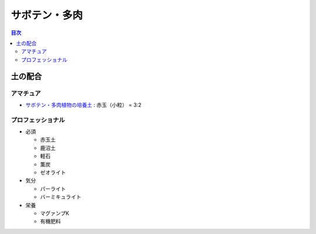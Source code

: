 =======================================================
サボテン・多肉
=======================================================

.. contents:: 目次
   :depth: 2

土の配合
==============

アマチュア
--------------------

* `サボテン・多肉植物の培養土 <https://www.amazon.co.jp/dp/B00BT5W094/>`_ : 赤玉（小粒） = 3:2

プロフェッショナル
--------------------

* 必須

  * 赤玉土
  * 鹿沼土
  * 軽石
  * 薫炭
  * ゼオライト

* 気分

  * パーライト
  * バーミキュライト

* 栄養

  * マグァンプK
  * 有機肥料
